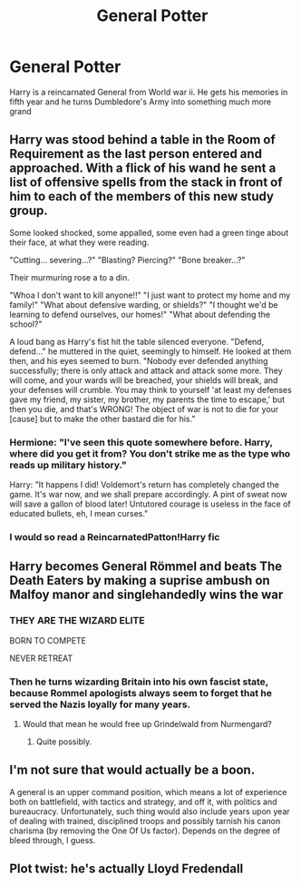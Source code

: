 #+TITLE: General Potter

* General Potter
:PROPERTIES:
:Author: HELLOOOOOOooooot
:Score: 19
:DateUnix: 1602237016.0
:DateShort: 2020-Oct-09
:FlairText: Prompt
:END:
Harry is a reincarnated General from World war ii. He gets his memories in fifth year and he turns Dumbledore's Army into something much more grand


** Harry was stood behind a table in the Room of Requirement as the last person entered and approached. With a flick of his wand he sent a list of offensive spells from the stack in front of him to each of the members of this new study group.

Some looked shocked, some appalled, some even had a green tinge about their face, at what they were reading.

"Cutting... severing...?" "Blasting? Piercing?" "Bone breaker...?"

Their murmuring rose a to a din.

"Whoa I don't want to kill anyone!!" "I just want to protect my home and my family!" "What about defensive warding, or shields?" "I thought we'd be learning to defend ourselves, our homes!" "What about defending the school?"

A loud bang as Harry's fist hit the table silenced everyone. "Defend, defend..." he muttered in the quiet, seemingly to himself. He looked at them then, and his eyes seemed to burn. "Nobody ever defended anything successfully; there is only attack and attack and attack some more. They will come, and your wards will be breached, your shields will break, and your defenses will crumble. You may think to yourself 'at least my defenses gave my friend, my sister, my brother, my parents the time to escape,' but then you die, and that's WRONG! The object of war is not to die for your [cause] but to make the other bastard die for his."
:PROPERTIES:
:Author: NinjaDust21
:Score: 16
:DateUnix: 1602255572.0
:DateShort: 2020-Oct-09
:END:

*** Hermione: "I've seen this quote somewhere before. Harry, where did you get it from? You don't strike me as the type who reads up military history."

Harry: "It happens I did! Voldemort's return has completely changed the game. It's war now, and we shall prepare accordingly. A pint of sweat now will save a gallon of blood later! Untutored courage is useless in the face of educated bullets, eh, I mean curses."
:PROPERTIES:
:Author: InquisitorCOC
:Score: 8
:DateUnix: 1602269128.0
:DateShort: 2020-Oct-09
:END:


*** I would so read a ReincarnatedPatton!Harry fic
:PROPERTIES:
:Author: Draxus451
:Score: 2
:DateUnix: 1602963340.0
:DateShort: 2020-Oct-17
:END:


** Harry becomes General Römmel and beats The Death Eaters by making a suprise ambush on Malfoy manor and singlehandedly wins the war
:PROPERTIES:
:Author: krukpl123
:Score: 5
:DateUnix: 1602258588.0
:DateShort: 2020-Oct-09
:END:

*** THEY ARE THE WIZARD ELITE

BORN TO COMPETE

NEVER RETREAT
:PROPERTIES:
:Author: Yuriy116
:Score: 5
:DateUnix: 1602285809.0
:DateShort: 2020-Oct-10
:END:


*** Then he turns wizarding Britain into his own fascist state, because Rommel apologists always seem to forget that he served the Nazis loyally for many years.
:PROPERTIES:
:Author: AntonBrakhage
:Score: 7
:DateUnix: 1602276819.0
:DateShort: 2020-Oct-10
:END:

**** Would that mean he would free up Grindelwald from Nurmengard?
:PROPERTIES:
:Author: krukpl123
:Score: 3
:DateUnix: 1602303850.0
:DateShort: 2020-Oct-10
:END:

***** Quite possibly.
:PROPERTIES:
:Author: AntonBrakhage
:Score: 3
:DateUnix: 1602305371.0
:DateShort: 2020-Oct-10
:END:


** I'm not sure that would actually be a boon.

A general is an upper command position, which means a lot of experience both on battlefield, with tactics and strategy, and off it, with politics and bureaucracy. Unfortunately, such thing would also include years upon year of dealing with trained, disciplined troops and possibly tarnish his canon charisma (by removing the One Of Us factor). Depends on the degree of bleed through, I guess.
:PROPERTIES:
:Author: PuzzleheadedPool1
:Score: 6
:DateUnix: 1602258664.0
:DateShort: 2020-Oct-09
:END:


** Plot twist: he's actually Lloyd Fredendall
:PROPERTIES:
:Author: Yuriy116
:Score: 3
:DateUnix: 1602240048.0
:DateShort: 2020-Oct-09
:END:
